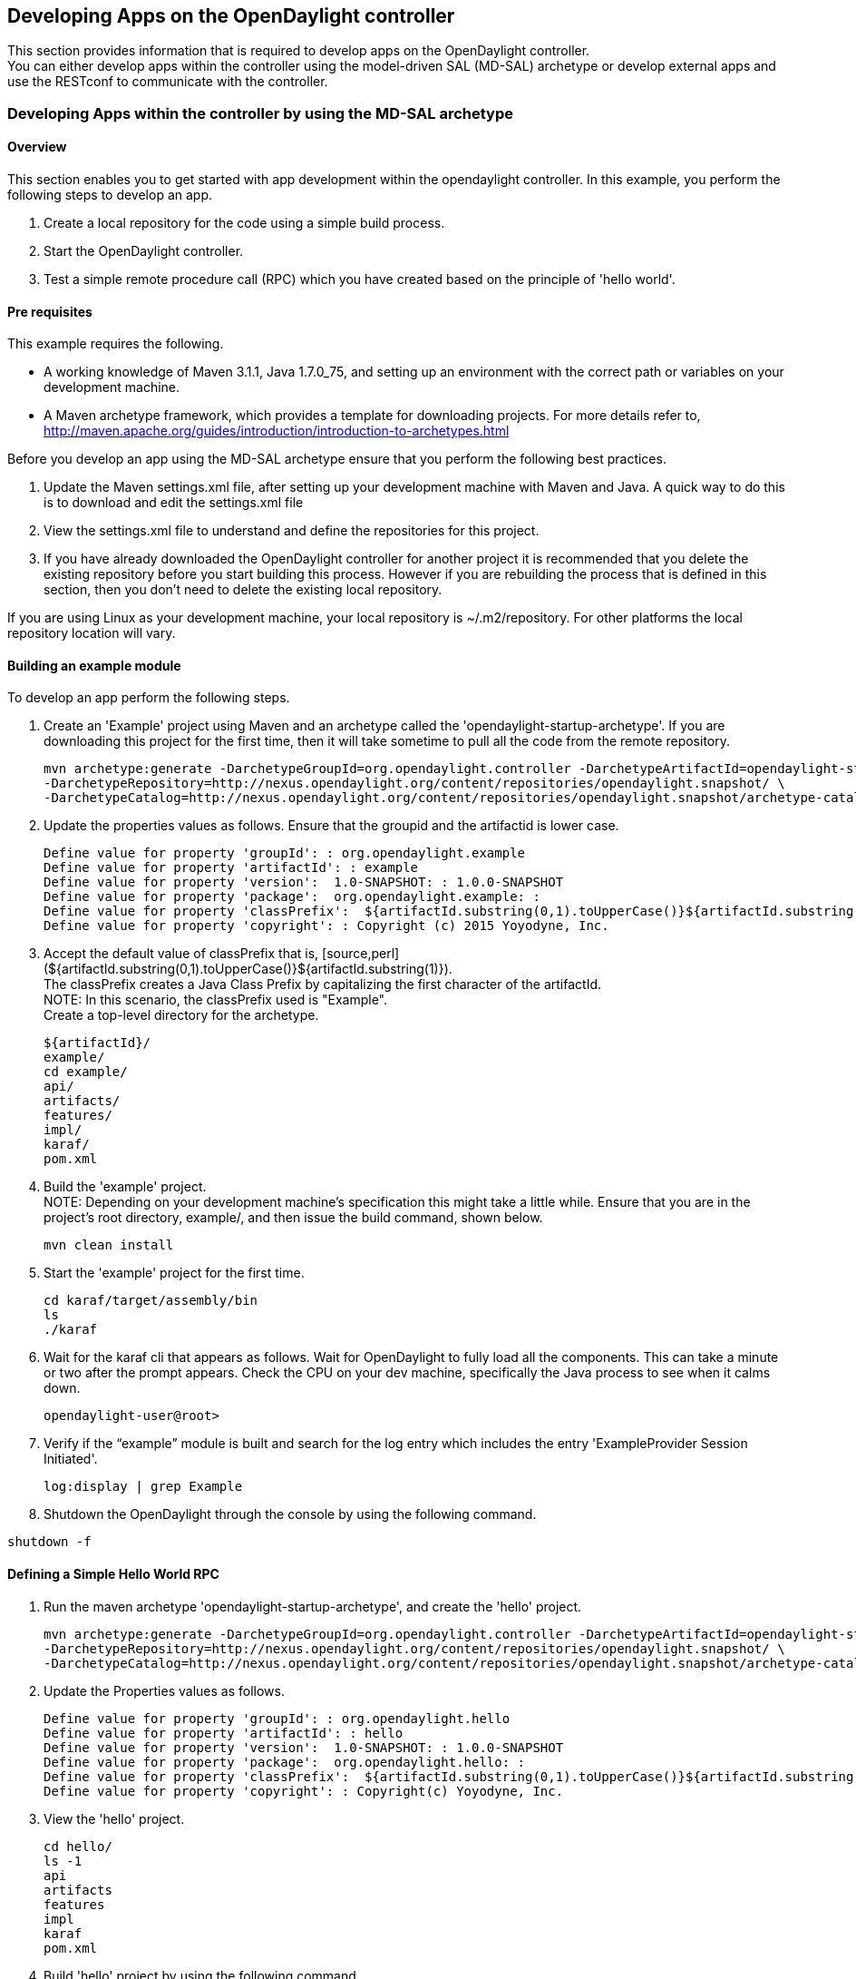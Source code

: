 == Developing Apps on the OpenDaylight controller ==

This section provides information that is required to develop apps on the OpenDaylight controller. + 
You can either develop apps within the controller using the model-driven SAL (MD-SAL) archetype or develop external apps and use the RESTconf to communicate with the controller. + 

=== Developing Apps within the controller by using the MD-SAL archetype ===

==== Overview ====

This section enables you to get started with app development within the opendaylight controller. In this example, you perform the following steps to develop an app.

. Create a local repository for the code using a simple build process. 
. Start the OpenDaylight controller. 
. Test a simple remote procedure call (RPC) which you have created based on the principle of 'hello world'.

==== Pre requisites ====

This example requires the following. + 

* A working knowledge of Maven 3.1.1, Java 1.7.0_75, and setting  up an environment with the correct path or variables on your development machine.
* A Maven archetype framework, which provides a template for downloading projects. For more details refer to, http://maven.apache.org/guides/introduction/introduction-to-archetypes.html

Before you develop an app using the MD-SAL archetype ensure that you perform the following best practices. + 

. Update the Maven settings.xml file, after setting up your development machine with Maven and Java. A quick way to do this is to download and edit the settings.xml file
. View the settings.xml file to understand and define the repositories for this project.
. If you have already downloaded the OpenDaylight controller for another project it is recommended that you delete the existing repository before you start building this process. However if you are rebuilding the process that is defined in this section, then you don't need to delete the existing local repository.

If you are using Linux as your development machine, your local repository is ~/.m2/repository. For other platforms the local repository location will vary. 

==== Building an example module ====

To develop an app perform the following steps.

. Create an 'Example' project using Maven and an archetype called the 'opendaylight-startup-archetype'. If you are downloading this project for the first time, then it will take sometime to pull all the code from the remote repository.
[source,perl]
mvn archetype:generate -DarchetypeGroupId=org.opendaylight.controller -DarchetypeArtifactId=opendaylight-startup-archetype \
-DarchetypeRepository=http://nexus.opendaylight.org/content/repositories/opendaylight.snapshot/ \
-DarchetypeCatalog=http://nexus.opendaylight.org/content/repositories/opendaylight.snapshot/archetype-catalog.xml


. Update the properties values as follows. Ensure that the groupid and the artifactid is lower case.
[source,perl]
Define value for property 'groupId': : org.opendaylight.example
Define value for property 'artifactId': : example
Define value for property 'version':  1.0-SNAPSHOT: : 1.0.0-SNAPSHOT
Define value for property 'package':  org.opendaylight.example: : 
Define value for property 'classPrefix':  ${artifactId.substring(0,1).toUpperCase()}${artifactId.substring(1)}
Define value for property 'copyright': : Copyright (c) 2015 Yoyodyne, Inc. 

. Accept the default value of classPrefix that is, [source,perl] (${artifactId.substring(0,1).toUpperCase()}${artifactId.substring(1)}). + 
The classPrefix creates a Java Class Prefix by capitalizing the first character of the artifactId. + 
NOTE: In this scenario, the classPrefix used is "Example". + 
    Create a top-level directory for the archetype.
[source,perl]
${artifactId}/
example/
cd example/
api/
artifacts/
features/
impl/
karaf/
pom.xml

. Build the 'example' project. + 
NOTE: Depending on your development machine's specification this might take a little while. Ensure that you are in the project's root directory, example/, and then issue the build command, shown below.
[source,perl]
mvn clean install

. Start the 'example' project for the first time.
[source,perl]
cd karaf/target/assembly/bin
ls
./karaf

. Wait for the karaf cli that appears as follows. Wait for OpenDaylight to fully load all the components. This can take a minute or two after the prompt appears. Check the CPU on your dev machine, specifically the Java process to see when it calms down. 
[source,perl]
opendaylight-user@root>

. Verify if the “example” module is built and search  for the log entry which includes the entry 'ExampleProvider Session Initiated'.
[source,perl]
log:display | grep Example

. Shutdown the OpenDaylight through the console by using the following command.

[source,perl]
shutdown -f

==== Defining a Simple Hello World RPC ====

. Run the maven archetype 'opendaylight-startup-archetype', and create the 'hello' project. + 
[source,perl]
mvn archetype:generate -DarchetypeGroupId=org.opendaylight.controller -DarchetypeArtifactId=opendaylight-startup-archetype \
-DarchetypeRepository=http://nexus.opendaylight.org/content/repositories/opendaylight.snapshot/ \
-DarchetypeCatalog=http://nexus.opendaylight.org/content/repositories/opendaylight.snapshot/archetype-catalog.xml

. Update the Properties values as follows.
[source,perl]
Define value for property 'groupId': : org.opendaylight.hello
Define value for property 'artifactId': : hello
Define value for property 'version':  1.0-SNAPSHOT: : 1.0.0-SNAPSHOT
Define value for property 'package':  org.opendaylight.hello: : 
Define value for property 'classPrefix':  ${artifactId.substring(0,1).toUpperCase()}${artifactId.substring(1)}
Define value for property 'copyright': : Copyright(c) Yoyodyne, Inc.

. View the 'hello' project.
[source,perl]
cd hello/
ls -1
api
artifacts
features
impl
karaf
pom.xml

. Build 'hello' project by using the following command.
[source,perl]
mvn clean install

. Verify  that the project is functioning by executing karaf.
[source,perl]
cd karaf/target/assembly/bin
./karaf

. The karaf cli appears as follows. + 
NOTE: Remember to wait for OpenDaylight to load completely. Verify that the Java process CPU has stabilized.+  
[source,perl]
opendaylight-user@root>

. Verify that the 'hello' module is loaded by checking the log.
[source,perl]
log:display | grep Hello


. Shutdown karaf.
[source,perl]
shutdown -f

. Return to the top of the directory structure:
[source,perl]
cd ../../../../

. View the entry point to understand where the log line came from. The entry point is in the impl project:
[source,perl]
impl/src/main/java/org/opendaylight/hello/impl/HelloProvider.java

. Add any new things that you are doing in your implementation by using the HelloProvider.onSessionInitiate method. Its analogous to an Activator. 
[source,perl]
@Override
    public void onSessionInitiated(ProviderContext session) {
        LOG.info("HelloProvider Session Initiated");
    }

. *Add a simple HelloWorld RPC api*. + 
.. Navigate to the file.
[source,perl]
Edit
api/src/main/yang/hello.yang
.. Edit this file as follows. In the following example, we are adding the code in a YANG module to define the 'hello-world' RPC:
[source,perl]
module hello {
    yang-version 1;
    namespace "urn:opendaylight:params:xml:ns:yang:hello";
    prefix "hello";
    revision "2015-01-05" {
        description "Initial revision of hello model";
    }
    rpc hello-world {
        input {
            leaf name {
                type string;
            }
        }
        output {
            leaf greating {
                type string;
            }
        }
    }
}
.. Return to the hello/api directory and build your api as follows.	
[source,perl]
cd ../../../
mvn clean install

*Implement the HelloWorld RPC API*.

.. Define the HelloService, which is invoked through the 'hello-world' API.
[source,perl]
cd ../impl/src/main/java/org/opendaylight/hello/impl/


.. Create a new file called HelloWorldImpl.java and add in the code below.
[source,perl]
package org.opendaylight.hello.impl;
import java.util.concurrent.Future;
import org.opendaylight.yang.gen.v1.urn.opendaylight.params.xml.ns.yang.hello.rev150105.HelloService;
import org.opendaylight.yang.gen.v1.urn.opendaylight.params.xml.ns.yang.hello.rev150105.HelloWorldInput;
import org.opendaylight.yang.gen.v1.urn.opendaylight.params.xml.ns.yang.hello.rev150105.HelloWorldOutput;
import org.opendaylight.yang.gen.v1.urn.opendaylight.params.xml.ns.yang.hello.rev150105.HelloWorldOutputBuilder;
import org.opendaylight.yangtools.yang.common.RpcResult;
import org.opendaylight.yangtools.yang.common.RpcResultBuilder;
public class HelloWorldImpl implements HelloService {
    @Override
    public Future<RpcResult<HelloWorldOutput>> helloWorld(HelloWorldInput input) {
        HelloWorldOutputBuilder helloBuilder = new HelloWorldOutputBuilder();
        helloBuilder.setGreating("Hello " + input.getName());
        return RpcResultBuilder.success(helloBuilder.build()).buildFuture();
    }
}

.. The HelloProvider.java file is in the current directory. Register the RPC that you created in the 'hello.yang' file in the HelloProvider.java file. You can either edit the HelloProvider.java to match what is below or you can simple replace it with the code below.
[source,perl]
/*
 * Copyright(c) Yoyodyne, Inc. and others.  All rights reserved.
 *
 * This program and the accompanying materials are made available under the
 * terms of the Eclipse Public License v1.0 which accompanies this distribution,
 * and is available at http://www.eclipse.org/legal/epl-v10.html
 */
package org.opendaylight.hello.impl;
[source,perl]
import org.opendaylight.controller.sal.binding.api.BindingAwareBroker.ProviderContext;
import org.opendaylight.controller.sal.binding.api.BindingAwareBroker.RpcRegistration;
import org.opendaylight.controller.sal.binding.api.BindingAwareProvider;
import org.opendaylight.yang.gen.v1.urn.opendaylight.params.xml.ns.yang.hello.rev150105.HelloService;
import org.slf4j.Logger;
import org.slf4j.LoggerFactory;
[source,perl]
public class HelloProvider implements BindingAwareProvider, AutoCloseable {
    private static final Logger LOG = LoggerFactory.getLogger(HelloProvider.class);
    private RpcRegistration<HelloService> helloService;
    @Override
    public void onSessionInitiated(ProviderContext session) {
        LOG.info("HelloProvider Session Initiated");
        helloService = session.addRpcImplementation(HelloService.class, new HelloWorldImpl());
    }
    @Override
    public void close() throws Exception {
        LOG.info("HelloProvider Closed");
        if (helloService != null) {
            helloService.close();
        }
    }
}

.. Optionally, you can also build the Java classes which will register the new RPC. This is useful to test the edits you have made to HelloProvider.java and HelloWorldImpl.java.
[source,perl]
cd ../../../../../../../
mvn clean install

.. Return to the top level directory
[source,perl]
cd ../

.. Build the entire 'hello' again, which will pickup the changes you have made and build them into your project:
[source,perl]
mvn clean install

*Execute the 'hello' project for the first time*.

.. Run karaf
[source,perl]
cd ../karaf/target/assembly/bin
./karaf


.. Wait for the project to load completely. Then view the log to see the loaded 'Hello' Module:
[source,perl]
log:display | grep Hello

==== Test the 'hello-world' RPC via REST ====

There are a lot of ways to test your RPC. Following are some examples.

. Using the API Explorer through http
. Using a browser REST client

*Using the API Explorer through http* + 

. Navigate to [http://localhost:8181/apidoc/explorer/index.html apidoc UI] with your web browser. + 
NOTE: In the URL mentioned above, Change 'localhost' to the IP/Host name to reflect your development machine's network address.

. Select 
[source,perl]
hello(2015-01-05)

. Select 
[source,perl]
POST /operations/hello:hello-world

. Provide the required value.
[source,perl]
{"hello:input": { "name":"Your Name"}}

. Click the button.
. Enter the username and password, by default the credentials are admin/admin.
. In the response body you should see.
[source,perl]
{
  "output": {
    "greating": "Hello Your Name"
  }
}


*Using a browser REST client* + 

For example, use the following information in the Firefox plugin 'RESTClient' [https://github.com/chao/RESTClient} + 
POST:
[source,perl]
http://192.168.1.43:8181/restconf/operations/hello:hello-world

Header:
[source,perl]

application/json

Body:
[source,perl]
{"input": {
    "name": "Andrew"
  }
}


==== Troubleshooting ====

If you get a response code 501 while attempting to POST /operations/hello:hello-world, check the file: HelloProvider.java and make sure the helloService member is being set.
By not invoking "session.addRpcImplementation()" the REST api will be unable to map /operations/hello:hello-world url to HelloWorldImpl.

=== Developing Apps external to the controller ===